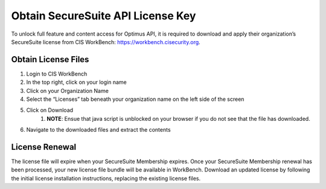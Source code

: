 Obtain SecureSuite API License Key
==================================

To unlock full feature and content access for Optimus API, it is
required to download and apply their organization’s SecureSuite license from CIS WorkBench: https://workbench.cisecurity.org.

Obtain License Files
--------------------
#. Login to CIS WorkBench
#. In the top right, click on your login name
#. Click on your Organization Name
#. Select the “Licenses” tab beneath your organization name on the left side of the screen
#. Click on Download
	#. **NOTE**: Ensue that java script is unblocked on your browser if you do not see that the file has downloaded.
#. Navigate to the downloaded files and extract the contents

License Renewal
---------------
The license file will expire when your SecureSuite Membership expires. Once your SecureSuite Membership renewal has been processed, your
new license file bundle will be available in WorkBench. Download an updated license by following the initial license installation instructions,
replacing the existing license files.